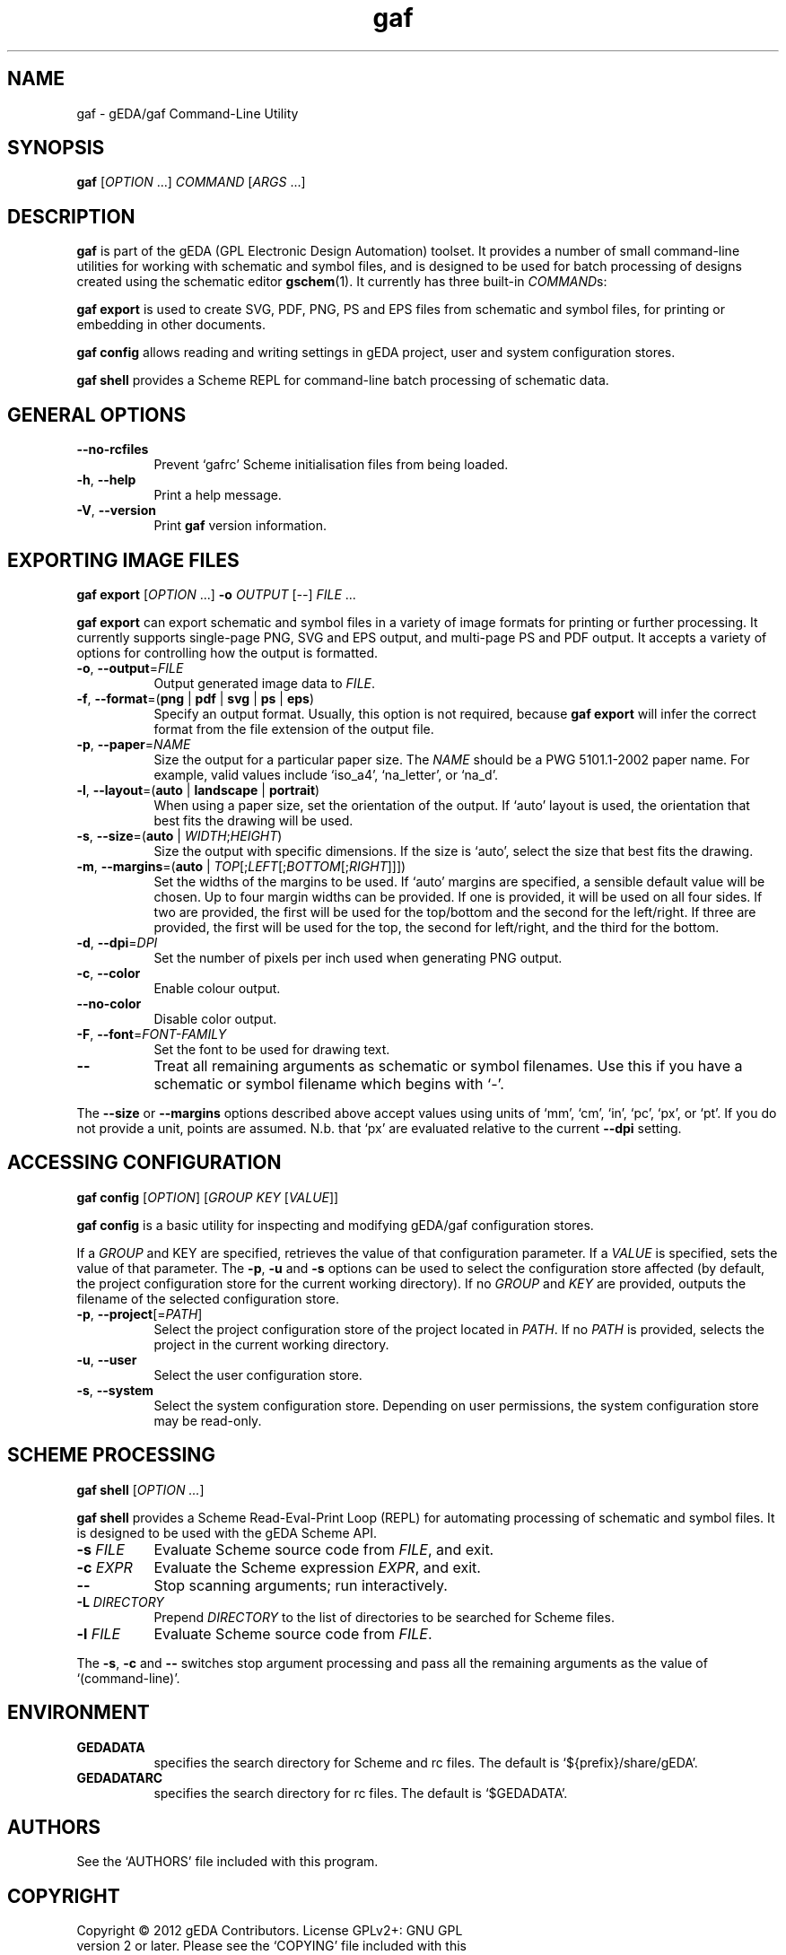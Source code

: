 .TH gaf 1 "November 18th, 2012" "gEDA Project" 1.8.0.20121118
.SH NAME
gaf - gEDA/gaf Command-Line Utility
.SH "SYNOPSIS"
.B gaf
[\fIOPTION\fR ...] \fICOMMAND\fR [\fIARGS\fR ...]
.SH "DESCRIPTION"
.PP
.B gaf
is part of the gEDA (GPL Electronic Design Automation) toolset.  It
provides a number of small command-line utilities for working with
schematic and symbol files, and is designed to be used for batch
processing of designs created using the schematic editor
\fBgschem\fR(1).  It currently has three built-in \fICOMMAND\fRs:

.B gaf export
is used to create SVG, PDF, PNG, PS and EPS files from schematic and
symbol files, for printing or embedding in other documents.

.B gaf config
allows reading and writing settings in gEDA project, user and system
configuration stores.

.B gaf shell
provides a Scheme REPL for command-line batch processing of schematic
data.

.SH "GENERAL OPTIONS"
.TP 8
\fB--no-rcfiles\fR
Prevent `gafrc' Scheme initialisation files from being loaded.
.TP 8
\fB-h\fR, \fB--help\fR
Print a help message.
.TP 8
\fB-V\fR, \fB--version\fR
Print \fBgaf\fR version information.

.SH "EXPORTING IMAGE FILES"
.B gaf export
[\fIOPTION\fR ...] \fB-o\fR \fIOUTPUT\fR [\fI--\fR] \fIFILE\fR ...

.B gaf export
can export schematic and symbol files in a variety of image formats
for printing or further processing.  It currently supports single-page
PNG, SVG and EPS output, and multi-page PS and PDF output.  It accepts
a variety of options for controlling how the output is formatted.

.TP 8
\fB-o\fR, \fB--output\fR=\fIFILE\fR
Output generated image data to \fIFILE\fR.
.TP 8
\fB-f\fR, \fB--format\fR=(\fBpng\fR | \fBpdf\fR | \fBsvg\fR | \fBps\fR | \fBeps\fR)
Specify an output format.  Usually, this option is not required,
because \fBgaf export\fR will infer the correct format from the file
extension of the output file.
.TP 8
\fB-p\fR, \fB--paper\fR=\fINAME\fR
Size the output for a particular paper size.  The \fINAME\fR should be
a PWG 5101.1-2002 paper name.  For example, valid values include
`iso_a4', `na_letter', or `na_d'.
.TP 8
\fB-l\fR, \fB--layout\fR=(\fBauto\fR | \fBlandscape\fR | \fBportrait\fR)
When using a paper size, set the orientation of the output.  If `auto'
layout is used, the orientation that best fits the drawing will be
used.
.TP 8
\fB-s\fR, \fB--size\fR=(\fBauto\fR | \fIWIDTH\fR;\fIHEIGHT\fR)
Size the output with specific dimensions.  If the size is `auto',
select the size that best fits the drawing.
.TP 8
\fB-m\fR, \fB--margins\fR=(\fBauto\fR | \fITOP\fR[;\fILEFT\fR[;\fIBOTTOM\fR[;\fIRIGHT\fR]]])
Set the widths of the margins to be used.  If `auto' margins are
specified, a sensible default value will be chosen.  Up to four margin
widths can be provided.  If one is provided, it will be used on all
four sides.  If two are provided, the first will be used for the
top/bottom and the second for the left/right.  If three are provided,
the first will be used for the top, the second for left/right, and the
third for the bottom.
.TP 8
\fB-d\fR, \fB--dpi\fR=\fIDPI\fR
Set the number of pixels per inch used when generating PNG output.
.TP 8
\fB-c\fR, \fB--color\fR
Enable colour output.
.TP 8
\fB--no-color\fR
Disable color output.
.TP 8
\fB-F\fR, \fB--font\fR=\fIFONT-FAMILY\fR
Set the font to be used for drawing text.
.TP 8
\fB--\fR
Treat all remaining arguments as schematic or symbol filenames.  Use
this if you have a schematic or symbol filename which begins with `-'.

.PP
The \fB--size\fR or \fB--margins\fR options described above accept
values using units of `mm', `cm', `in', `pc', `px', or `pt'.  If you
do not provide a unit, points are assumed.  N.b. that `px' are
evaluated relative to the current \fB--dpi\fR setting.

.SH "ACCESSING CONFIGURATION"
.B gaf config
[\fIOPTION\fR] [\fIGROUP\fR \fIKEY\fR [\fIVALUE\fR]]

.B gaf config
is a basic utility for inspecting and modifying gEDA/gaf configuration
stores.

.PP
If a \fIGROUP\fR and \fRKEY\fR are specified, retrieves the value of
that configuration parameter.  If a \fIVALUE\fR is specified, sets
the value of that parameter.  The \fB-p\fR, \fB-u\fR and \fB-s\fR
options can be used to select the configuration store affected (by
default, the project configuration store for the current working
directory).  If no \fIGROUP\fR and \fIKEY\fR are provided, outputs
the filename of the selected configuration store.

.PP
.TP 8
\fB-p\fR, \fB--project\fR[=\fIPATH\fR]
Select the project configuration store of the project located in
\fIPATH\fR.  If no \fIPATH\fR is provided, selects the project in the
current working directory.
.TP 8
\fB-u\fR, \fB--user\fR
Select the user configuration store.
.TP 8
\fB-s\fR, \fB--system\fR
Select the system configuration store.  Depending on user permissions,
the system configuration store may be read-only.

.SH "SCHEME PROCESSING"
.B gaf shell
[\fIOPTION ...\fR]

.B gaf shell
provides a Scheme Read-Eval-Print Loop (REPL) for automating
processing of schematic and symbol files.  It is designed to be used
with the gEDA Scheme API.

.TP 8
\fB-s\fR \fIFILE\fR
Evaluate Scheme source code from \fIFILE\fR, and exit.
.TP 8
\fB-c\fR \fIEXPR\fR
Evaluate the Scheme expression \fIEXPR\fR, and exit.
.TP 8
\fB--\fR
Stop scanning arguments; run interactively.
.TP 8
\fB-L\fR \fIDIRECTORY\fR
Prepend \fIDIRECTORY\fR to the list of directories to be searched for
Scheme files.
.TP 8
\fB-l\fR \fIFILE\fR
Evaluate Scheme source code from \fIFILE\fR.

.PP
The \fB-s\fR, \fB-c\fR and \fB--\fR switches stop argument processing
and pass all the remaining arguments as the value of `(command-line)'.

.SH ENVIRONMENT
.TP 8
.B GEDADATA
specifies the search directory for Scheme and rc files.  The default
is `${prefix}/share/gEDA'.
.TP 8
.B GEDADATARC
specifies the search directory for rc files.  The default is `$GEDADATA'.

.SH AUTHORS
See the `AUTHORS' file included with this program.

.SH COPYRIGHT
.nf
Copyright \(co 2012 gEDA Contributors.  License GPLv2+: GNU GPL
version 2 or later.  Please see the `COPYING' file included with this
program for full details.
.PP
This is free software: you are free to change and redistribute it.
There is NO WARRANTY, to the extent permitted by law.

.SH SEE ALSO
\fBgschem\fR(1).

For more information on the Scheme API, see the \fBgeda-scheme\fR
Texinfo manual.  If the \fBinfo\fR program is properly installed at
your site, the command

.IP
.B
info geda-scheme

.PP
should give you access to the complete manual.
